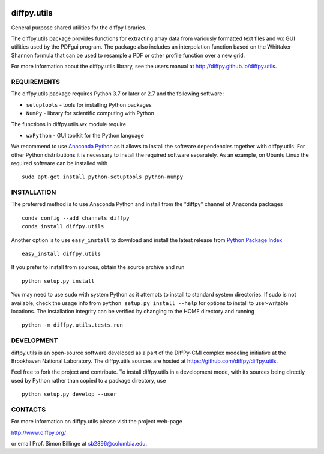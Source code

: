 .. image:: https://github.com/diffpy/diffpy.utils/actions/workflows/main.yml/badge.svg
   :target: https://github.com/diffpy/diffpy.utils/actions/workflows/main.yml

diffpy.utils
========================================================================

General purpose shared utilities for the diffpy libraries.

The diffpy.utils package provides functions for extracting array data from
variously formatted text files and wx GUI utilities used by the PDFgui
program.  The package also includes an interpolation function based on the
Whittaker-Shannon formula that can be used to resample a PDF or other profile
function over a new grid.

For more information about the diffpy.utils library, see the users manual at
http://diffpy.github.io/diffpy.utils.


REQUIREMENTS
------------------------------------------------------------------------

The diffpy.utils package requires Python 3.7 or later or 2.7 and
the following software:

* ``setuptools``   - tools for installing Python packages
* ``NumPy``        - library for scientific computing with Python

The functions in diffpy.utils.wx module require

* ``wxPython``     - GUI toolkit for the Python language

We recommend to use `Anaconda Python <https://www.anaconda.com/download>`_
as it allows to install the software dependencies together with
diffpy.utils.  For other Python distributions it is necessary to install
the required software separately.  As an example, on Ubuntu Linux the
required software can be installed with ::

   sudo apt-get install python-setuptools python-numpy


INSTALLATION
------------------------------------------------------------------------

The preferred method is to use Anaconda Python and install from the
"diffpy" channel of Anaconda packages ::

   conda config --add channels diffpy
   conda install diffpy.utils

Another option is to use ``easy_install`` to download and install the
latest release from `Python Package Index <https://pypi.python.org>`_ ::

   easy_install diffpy.utils

If you prefer to install from sources, obtain the source archive and
run ::

   python setup.py install

You may need to use ``sudo`` with system Python as it attempts to
install to standard system directories.  If sudo is not available, check
the usage info from ``python setup.py install --help`` for options to
install to user-writable locations.  The installation integrity can be
verified by changing to the HOME directory and running ::

   python -m diffpy.utils.tests.run


DEVELOPMENT
------------------------------------------------------------------------

diffpy.utils is an open-source software developed as a part of the
DiffPy-CMI complex modeling initiative at the Brookhaven National
Laboratory.  The diffpy.utils sources are hosted at
https://github.com/diffpy/diffpy.utils.

Feel free to fork the project and contribute.  To install diffpy.utils
in a development mode, with its sources being directly used by Python
rather than copied to a package directory, use ::

   python setup.py develop --user


CONTACTS
------------------------------------------------------------------------

For more information on diffpy.utils please visit the project web-page

http://www.diffpy.org/

or email Prof. Simon Billinge at sb2896@columbia.edu.
